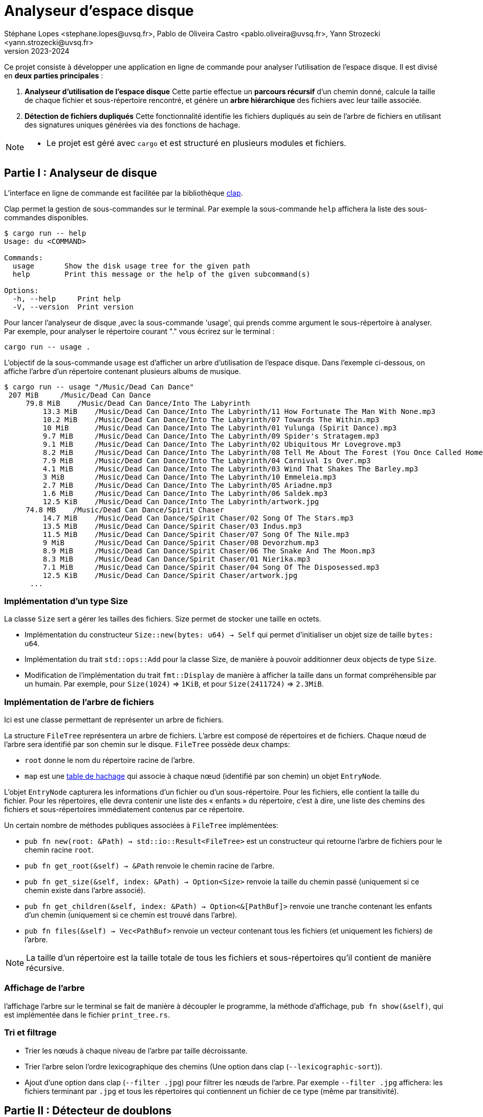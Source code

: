 = Analyseur d'espace disque 
Stéphane Lopes <stephane.lopes@uvsq.fr>, Pablo de Oliveira Castro <pablo.oliveira@uvsq.fr>, Yann Strozecki <yann.strozecki@uvsq.fr>
v2023-2024

Ce projet consiste à développer une application en ligne de commande pour analyser l'utilisation de l'espace disque. Il est divisé en **deux parties principales** :

1. **Analyseur d'utilisation de l'espace disque**  
   Cette partie effectue un **parcours récursif** d'un chemin donné, calcule la taille de chaque fichier et sous-répertoire rencontré, et génère un **arbre hiérarchique** des fichiers avec leur taille associée.

2. **Détection de fichiers dupliqués**  
   Cette fonctionnalité identifie les fichiers dupliqués au sein de l'arbre de fichiers en utilisant des signatures uniques générées via des fonctions de hachage.




[NOTE]
====
* Le projet est géré avec `cargo` et est structuré en plusieurs modules et fichiers.
====

== Partie I : Analyseur de disque ==

L'interface en ligne de commande est facilitée par la bibliothèque https://docs.rs/clap/latest/clap/[clap].

Clap permet la gestion de sous-commandes sur le terminal. Par exemple la sous-commande `help` affichera la liste des sous-commandes disponibles.

```sh
$ cargo run -- help
Usage: du <COMMAND>

Commands:
  usage       Show the disk usage tree for the given path
  help        Print this message or the help of the given subcommand(s)

Options:
  -h, --help     Print help
  -V, --version  Print version
```

Pour lancer l'analyseur de disque ,avec la sous-commande 'usage', qui prends comme argument le sous-répertoire à analyser. Par exemple, pour analyser le répertoire courant "." vous écrirez sur le terminal :

```sh
cargo run -- usage .
```

L'objectif de la sous-commande `usage` est d'afficher un arbre d'utilisation de l'espace disque. Dans l'exemple ci-dessous, on affiche l'arbre d'un répertoire contenant plusieurs albums de musique.

```sh
$ cargo run -- usage "/Music/Dead Can Dance"
 207 MiB     /Music/Dead Can Dance
     79.8 MiB    /Music/Dead Can Dance/Into The Labyrinth
         13.3 MiB    /Music/Dead Can Dance/Into The Labyrinth/11 How Fortunate The Man With None.mp3
         10.2 MiB    /Music/Dead Can Dance/Into The Labyrinth/07 Towards The Within.mp3
         10 MiB      /Music/Dead Can Dance/Into The Labyrinth/01 Yulunga (Spirit Dance).mp3
         9.7 MiB     /Music/Dead Can Dance/Into The Labyrinth/09 Spider's Stratagem.mp3
         9.1 MiB     /Music/Dead Can Dance/Into The Labyrinth/02 Ubiquitous Mr Lovegrove.mp3
         8.2 MiB     /Music/Dead Can Dance/Into The Labyrinth/08 Tell Me About The Forest (You Once Called Home).mp3
         7.9 MiB     /Music/Dead Can Dance/Into The Labyrinth/04 Carnival Is Over.mp3
         4.1 MiB     /Music/Dead Can Dance/Into The Labyrinth/03 Wind That Shakes The Barley.mp3
         3 MiB       /Music/Dead Can Dance/Into The Labyrinth/10 Emmeleia.mp3
         2.7 MiB     /Music/Dead Can Dance/Into The Labyrinth/05 Ariadne.mp3
         1.6 MiB     /Music/Dead Can Dance/Into The Labyrinth/06 Saldek.mp3
         12.5 KiB    /Music/Dead Can Dance/Into The Labyrinth/artwork.jpg
     74.8 MB    /Music/Dead Can Dance/Spirit Chaser
         14.7 MiB    /Music/Dead Can Dance/Spirit Chaser/02 Song Of The Stars.mp3
         13.5 MiB    /Music/Dead Can Dance/Spirit Chaser/03 Indus.mp3
         11.5 MiB    /Music/Dead Can Dance/Spirit Chaser/07 Song Of The Nile.mp3
         9 MiB       /Music/Dead Can Dance/Spirit Chaser/08 Devorzhum.mp3
         8.9 MiB     /Music/Dead Can Dance/Spirit Chaser/06 The Snake And The Moon.mp3
         8.3 MiB     /Music/Dead Can Dance/Spirit Chaser/01 Nierika.mp3
         7.1 MiB     /Music/Dead Can Dance/Spirit Chaser/04 Song Of The Disposessed.mp3
         12.5 KiB    /Music/Dead Can Dance/Spirit Chaser/artwork.jpg
      ...
```

=== Implémentation d'un type Size ===

La classe `Size` sert a gérer les tailles des fichiers.
Size permet de stocker une taille en octets.

* Implémentation du constructeur `Size::new(bytes: u64) -> Self` qui permet d'initialiser un objet size de taille `bytes: u64`.
* Implémentation du trait `std::ops::Add` pour la classe Size, de manière à pouvoir additionner deux objects de type `Size`.
* Modification de l'implémentation du trait `fmt::Display` de manière à afficher la taille dans un format compréhensible par un humain. Par exemple, pour `Size(1024)` => `1KiB`, et pour `Size(2411724)` => `2.3MiB`.


=== Implémentation de l'arbre de fichiers ===

Ici est une classe permettant de représenter un arbre de fichiers.

La structure `FileTree` représentera un arbre de fichiers. L'arbre est composé de répertoires et de fichiers. Chaque nœud de l'arbre sera identifié par son chemin sur le disque.
`FileTree` possède deux champs:

* `root` donne le nom du répertoire racine de l'arbre.
* `map` est une https://doc.rust-lang.org/stable/std/collections/struct.HashMap.html[table de hachage] qui associe à chaque nœud (identifié par son chemin) un objet `EntryNode`.

L'objet `EntryNode` capturera les informations d'un fichier ou d'un sous-répertoire. Pour les fichiers, elle contient la taille du fichier. Pour les répertoires, elle devra contenir une liste des « enfants » du répertoire, c'est à dire, une liste des chemins des fichiers et sous-répertoires immédiatement contenus par ce répertoire.


Un certain nombre de méthodes publiques associées à `FileTree` implémentées:

* `pub fn new(root: &Path) -> std::io::Result<FileTree>` est un constructeur qui retourne l'arbre de fichiers pour le chemin racine `root`.
* `pub fn get_root(&self) -> &Path` renvoie le chemin racine de l'arbre.
* `pub fn get_size(&self, index: &Path) -> Option<Size>` renvoie la taille du chemin passé (uniquement si ce chemin existe dans l'arbre associé).
* `pub fn get_children(&self, index: &Path) -> Option<&[PathBuf]>` renvoie une tranche contenant les enfants d'un chemin (uniquement si ce chemin est trouvé dans l'arbre).
* `pub fn files(&self) -> Vec<PathBuf>` renvoie un vecteur contenant tous les fichiers (et uniquement les fichiers) de l'arbre.

[NOTE]
====
La taille d'un répertoire est la taille totale de tous les fichiers et sous-répertoires qu'il contient de manière récursive.
====

=== Affichage de l'arbre === 

l'affichage l'arbre sur le terminal se fait de manière à découpler le programme, la méthode d'affichage, `pub fn show(&self)`, qui est implémentée dans le fichier `print_tree.rs`. 

=== Tri et filtrage ===

* Trier les nœuds à chaque niveau de l'arbre par taille décroissante.
* Trier l'arbre selon l'ordre lexicographique des chemins (Une option dans clap (`--lexicographic-sort`)).
* Ajout d'une option dans clap (`--filter .jpg`) pour filtrer les nœuds de l'arbre. Par exemple `--filter .jpg` affichera: les fichiers terminant par `.jpg` et tous les répertoires qui contiennent un fichier de ce type (même par transitivité).

== Partie II : Détecteur de doublons ==

Il s'agit d'une implémentation d'un détecteur de doublons qui sera invoqué avec la sous-commande clap `cargo run -- duplicates PATH` où `PATH` est le chemin racine. Cette commande trouvera tous les fichiers dupliqués au sein de `PATH` et affichera les doublons détéctés.

Ici , on compare tous les fichiers deux à deux a un coût prohibitif avec la méthode suivante:

* Génerer l'arbre de fichiers correspondant à la racine `PATH`.
* Pour chacun des fichiers de l'arbre, calculer une signature à l'aide d'une fonction cryptographique (hachage) 'SHA256'.
* Parcourir les signatures générées et retrouver les doublons.


== Inspiration du Projet ==
Ce projet s'inspire du sujet du Projet 23/24 proposé dans le cadre du cours Programmation Efficace de l'Université de Versailles Saint-Quentin-en-Yvelines (UVSQ). J'ai choisi ce sujet pour approfondir mes compétences en Rust tout en appliquant les concepts étudiés en cours à un cas concret et pratique.

